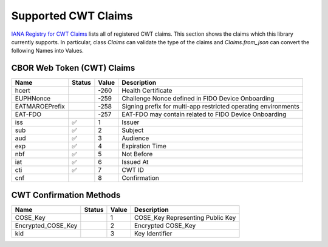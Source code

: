 Supported CWT Claims
====================

`IANA Registry for CWT Claims`_ lists all of registered CWT claims.
This section shows the claims which this library currently supports.
In particular, class `Claims` can validate the type of the claims
and `Claims.from_json` can convert the following Names into Values.

CBOR Web Token (CWT) Claims
---------------------------

+-----------------+--------+-------+-------------------------------------------------------+
| Name            | Status | Value | Description                                           |
+=================+========+=======+=======================================================+
| hcert           |        | -260  | Health Certificate                                    |
+-----------------+--------+-------+-------------------------------------------------------+
| EUPHNonce       |        | -259  | Challenge Nonce defined in FIDO Device Onboarding     |
+-----------------+--------+-------+-------------------------------------------------------+
| EATMAROEPrefix  |        | -258  | Signing prefix for multi-app restricted operating     |
|                 |        |       | environments                                          |
+-----------------+--------+-------+-------------------------------------------------------+
| EAT-FDO         |        | -257  | EAT-FDO may contain related to FIDO Device Onboarding |
+-----------------+--------+-------+-------------------------------------------------------+
| iss             | ✅     | 1     | Issuer                                                |
+-----------------+--------+-------+-------------------------------------------------------+
| sub             | ✅     | 2     | Subject                                               |
+-----------------+--------+-------+-------------------------------------------------------+
| aud             | ✅     | 3     | Audience                                              |
+-----------------+--------+-------+-------------------------------------------------------+
| exp             | ✅     | 4     | Expiration Time                                       |
+-----------------+--------+-------+-------------------------------------------------------+
| nbf             | ✅     | 5     | Not Before                                            |
+-----------------+--------+-------+-------------------------------------------------------+
| iat             | ✅     | 6     | Issued At                                             |
+-----------------+--------+-------+-------------------------------------------------------+
| cti             | ✅     | 7     | CWT ID                                                |
+-----------------+--------+-------+-------------------------------------------------------+
| cnf             |        | 8     | Confirmation                                          |
+-----------------+--------+-------+-------------------------------------------------------+

CWT Confirmation Methods
------------------------

+--------------------+--------+-------+----------------------------------------------------+
| Name               | Status | Value | Description                                        |
+====================+========+=======+====================================================+
| COSE_Key           |        | 1     | COSE_Key Representing Public Key                   |
+--------------------+--------+-------+----------------------------------------------------+
| Encrypted_COSE_Key |        | 2     | Encrypted COSE_Key                                 |
+--------------------+--------+-------+----------------------------------------------------+
| kid                |        | 3     | Key Identifier                                     |
+--------------------+--------+-------+----------------------------------------------------+

.. _`IANA Registry for CWT Claims`: https://www.iana.org/assignments/cwt/cwt.xhtml
